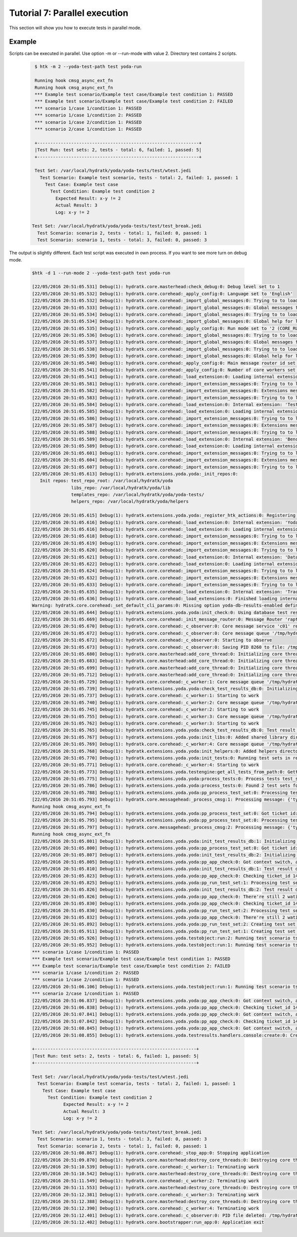 .. _tutor_yoda_tut7_parallel:

Tutorial 7: Parallel execution
==============================

This section will show you how to execute tests in parallel mode.

Example
^^^^^^^

Scripts can be executed in parallel. Use option -m or --run-mode with value 2.
Directory test contains 2 scripts.

  .. code-block:: bash
  
     $ htk -m 2 --yoda-test-path test yoda-run 
     
     Running hook cmsg_async_ext_fn
     Running hook cmsg_async_ext_fn
     *** Example test scenario/Example test case/Example test condition 1: PASSED
     *** Example test scenario/Example test case/Example test condition 2: FAILED
     *** scenario 1/case 1/condition 1: PASSED
     *** scenario 1/case 1/condition 2: PASSED
     *** scenario 1/case 2/condition 1: PASSED
     *** scenario 2/case 1/condition 1: PASSED

     +--------------------------------------------------------------+
     |Test Run: test sets: 2, tests - total: 6, failed: 1, passed: 5|
     +--------------------------------------------------------------+

     Test Set: /var/local/hydratk/yoda/yoda-tests/test/wtest.jedi
       Test Scenario: Example test scenario, tests - total: 2, failed: 1, passed: 1
         Test Case: Example test case
           Test Condition: Example test condition 2
             Expected Result: x-y != 2
             Actual Result: 3
             Log: x-y != 2

    Test Set: /var/local/hydratk/yoda/yoda-tests/test/test_break.jedi
      Test Scenario: scenario 2, tests - total: 1, failed: 0, passed: 1
      Test Scenario: scenario 1, tests - total: 3, failed: 0, passed: 3
      
The output is slightly different. Each test script was executed in own process.
If you want to see more turn on debug mode.

  .. code-block:: bash
  
     $htk -d 1 --run-mode 2 --yoda-test-path test yoda-run
  
     [22/05/2016 20:51:05.531] Debug(1): hydratk.core.masterhead:check_debug:0: Debug level set to 1
     [22/05/2016 20:51:05.532] Debug(1): hydratk.core.corehead:_apply_config:0: Language set to 'English'
     [22/05/2016 20:51:05.532] Debug(1): hydratk.core.corehead:_import_global_messages:0: Trying to to load global messages for language 'en', package 'hydratk.translation.core.en.messages'
     [22/05/2016 20:51:05.533] Debug(1): hydratk.core.corehead:_import_global_messages:0: Global messages for language en, loaded successfully
     [22/05/2016 20:51:05.534] Debug(1): hydratk.core.corehead:_import_global_messages:0: Trying to to load global help for language en, package 'hydratk.translation.core.en.help'
     [22/05/2016 20:51:05.534] Debug(1): hydratk.core.corehead:_import_global_messages:0: Global help for language en, loaded successfully
     [22/05/2016 20:51:05.535] Debug(1): hydratk.core.corehead:_apply_config:0: Run mode set to '2 (CORE_RUN_MODE_PP_APP)'
     [22/05/2016 20:51:05.536] Debug(1): hydratk.core.corehead:_import_global_messages:0: Trying to to load global messages for language 'en', package 'hydratk.translation.core.en.messages'
     [22/05/2016 20:51:05.537] Debug(1): hydratk.core.corehead:_import_global_messages:0: Global messages for language en, loaded successfully
     [22/05/2016 20:51:05.538] Debug(1): hydratk.core.corehead:_import_global_messages:0: Trying to to load global help for language en, package 'hydratk.translation.core.en.help'
     [22/05/2016 20:51:05.539] Debug(1): hydratk.core.corehead:_import_global_messages:0: Global help for language en, loaded successfully
     [22/05/2016 20:51:05.540] Debug(1): hydratk.core.corehead:_apply_config:0: Main message router id set to 'raptor01'
     [22/05/2016 20:51:05.541] Debug(1): hydratk.core.corehead:_apply_config:0: Number of core workers set to: 4
     [22/05/2016 20:51:05.541] Debug(1): hydratk.core.corehead:_load_extension:0: Loading internal extension: 'TestEnv'
     [22/05/2016 20:51:05.581] Debug(1): hydratk.core.corehead:_import_extension_messages:0: Trying to to load extension messages for language en, package 'hydratk.extensions.testenv.translation.en.messages'
     [22/05/2016 20:51:05.582] Debug(1): hydratk.core.corehead:_import_extension_messages:0: Extensions messages for language en, loaded successfully
     [22/05/2016 20:51:05.583] Debug(1): hydratk.core.corehead:_import_extension_messages:0: Trying to to load extension help for language en, package 'hydratk.extensions.testenv.translation.en.help'
     [22/05/2016 20:51:05.584] Debug(1): hydratk.core.corehead:_load_extension:0: Internal extension: 'TestEnv v0.1.0 (c) [2015 Petr Rašek <bowman@hydratk.org>]' loaded successfully
     [22/05/2016 20:51:05.585] Debug(1): hydratk.core.corehead:_load_extension:0: Loading internal extension: 'BenchMark'
     [22/05/2016 20:51:05.586] Debug(1): hydratk.core.corehead:_import_extension_messages:0: Trying to to load extension messages for language en, package 'hydratk.extensions.benchmark.translation.en.messages'
     [22/05/2016 20:51:05.587] Debug(1): hydratk.core.corehead:_import_extension_messages:0: Extensions messages for language en, loaded successfully
     [22/05/2016 20:51:05.588] Debug(1): hydratk.core.corehead:_import_extension_messages:0: Trying to to load extension help for language en, package 'hydratk.extensions.benchmark.translation.en.help'
     [22/05/2016 20:51:05.589] Debug(1): hydratk.core.corehead:_load_extension:0: Internal extension: 'BenchMark v0.1.0 (c) [2013 Petr Czaderna <pc@hydratk.org>]' loaded successfully
     [22/05/2016 20:51:05.589] Debug(1): hydratk.core.corehead:_load_extension:0: Loading internal extension: 'Yoda'
     [22/05/2016 20:51:05.601] Debug(1): hydratk.core.corehead:_import_extension_messages:0: Trying to to load extension messages for language en, package 'hydratk.extensions.yoda.translation.en.messages'
     [22/05/2016 20:51:05.604] Debug(1): hydratk.core.corehead:_import_extension_messages:0: Extensions messages for language en, loaded successfully
     [22/05/2016 20:51:05.607] Debug(1): hydratk.core.corehead:_import_extension_messages:0: Trying to to load extension help for language en, package 'hydratk.extensions.yoda.translation.en.help'
     [22/05/2016 20:51:05.613] Debug(1): hydratk.extensions.yoda.yoda:_init_repos:0: 
        Init repos: test_repo_root: /var/local/hydratk/yoda
                    libs_repo: /var/local/hydratk/yoda/lib
                    templates_repo: /var/local/hydratk/yoda/yoda-tests/
                    helpers_repo: /var/local/hydratk/yoda/helpers
        
     [22/05/2016 20:51:05.615] Debug(1): hydratk.extensions.yoda.yoda:_register_htk_actions:0: Registering htk actions
     [22/05/2016 20:51:05.616] Debug(1): hydratk.core.corehead:_load_extension:0: Internal extension: 'Yoda v0.2.0 (c) [2014 - 2016 Petr Czaderna <pc@hydratk.org>]' loaded successfully
     [22/05/2016 20:51:05.616] Debug(1): hydratk.core.corehead:_load_extension:0: Loading internal extension: 'Datagen'
     [22/05/2016 20:51:05.618] Debug(1): hydratk.core.corehead:_import_extension_messages:0: Trying to to load extension messages for language en, package 'hydratk.extensions.datagen.translation.en.messages'
     [22/05/2016 20:51:05.619] Debug(1): hydratk.core.corehead:_import_extension_messages:0: Extensions messages for language en, loaded successfully
     [22/05/2016 20:51:05.620] Debug(1): hydratk.core.corehead:_import_extension_messages:0: Trying to to load extension help for language en, package 'hydratk.extensions.datagen.translation.en.help'
     [22/05/2016 20:51:05.621] Debug(1): hydratk.core.corehead:_load_extension:0: Internal extension: 'Datagen v0.1.0 (c) [2016 Petr Rašek <bowman@hydratk.org>]' loaded successfully
     [22/05/2016 20:51:05.622] Debug(1): hydratk.core.corehead:_load_extension:0: Loading internal extension: 'TrackApps'
     [22/05/2016 20:51:05.624] Debug(1): hydratk.core.corehead:_import_extension_messages:0: Trying to to load extension messages for language en, package 'hydratk.extensions.trackapps.translation.en.messages'
     [22/05/2016 20:51:05.632] Debug(1): hydratk.core.corehead:_import_extension_messages:0: Extensions messages for language en, loaded successfully
     [22/05/2016 20:51:05.633] Debug(1): hydratk.core.corehead:_import_extension_messages:0: Trying to to load extension help for language en, package 'hydratk.extensions.trackapps.translation.en.help'
     [22/05/2016 20:51:05.635] Debug(1): hydratk.core.corehead:_load_extension:0: Internal extension: 'TrackApps v0.1.0 (c) [2016 Petr Rašek <bowman@hydratk.org>]' loaded successfully
     [22/05/2016 20:51:05.636] Debug(1): hydratk.core.corehead:_load_extensions:0: Finished loading internal extensions
     Warning: hydratk.core.corehead:_set_default_cli_params:0: Missing option yoda-db-results-enabled definition, languague en 
     [22/05/2016 20:51:05.644] Debug(1): hydratk.extensions.yoda.yoda:init_check:0: Using database test results
     [22/05/2016 20:51:05.669] Debug(1): hydratk.core.corehead:_init_message_router:0: Message Router 'raptor01' initialized successfully
     [22/05/2016 20:51:05.670] Debug(1): hydratk.core.corehead:_c_observer:0: Core message service 'c01' registered successfully
     [22/05/2016 20:51:05.672] Debug(1): hydratk.core.corehead:_c_observer:0: Core message queue '/tmp/hydratk/core.socket' initialized successfully
     [22/05/2016 20:51:05.672] Debug(1): hydratk.core.corehead:_c_observer:0: Starting to observe
     [22/05/2016 20:51:05.673] Debug(1): hydratk.core.corehead:_c_observer:0: Saving PID 8260 to file: /tmp/hydratk/hydra.pid
     [22/05/2016 20:51:05.680] Debug(1): hydratk.core.masterhead:add_core_thread:0: Initializing core thread id: 1
     [22/05/2016 20:51:05.683] Debug(1): hydratk.core.masterhead:add_core_thread:0: Initializing core thread id: 2
     [22/05/2016 20:51:05.699] Debug(1): hydratk.core.masterhead:add_core_thread:0: Initializing core thread id: 3
     [22/05/2016 20:51:05.712] Debug(1): hydratk.core.masterhead:add_core_thread:0: Initializing core thread id: 4
     [22/05/2016 20:51:05.729] Debug(1): hydratk.core.corehead:_c_worker:1: Core message queue '/tmp/hydratk/core.socket' connected successfully
     [22/05/2016 20:51:05.739] Debug(1): hydratk.extensions.yoda.yoda:check_test_results_db:0: Initializing test results database, dsn: sqlite:/var/local/hydratk/yoda/db_results/db_results.db3
     [22/05/2016 20:51:05.737] Debug(1): hydratk.core.corehead:_c_worker:1: Starting to work
     [22/05/2016 20:51:05.740] Debug(1): hydratk.core.corehead:_c_worker:2: Core message queue '/tmp/hydratk/core.socket' connected successfully
     [22/05/2016 20:51:05.745] Debug(1): hydratk.core.corehead:_c_worker:2: Starting to work
     [22/05/2016 20:51:05.755] Debug(1): hydratk.core.corehead:_c_worker:3: Core message queue '/tmp/hydratk/core.socket' connected successfully
     [22/05/2016 20:51:05.762] Debug(1): hydratk.core.corehead:_c_worker:3: Starting to work
     [22/05/2016 20:51:05.765] Debug(1): hydratk.extensions.yoda.yoda:check_test_results_db:0: Test result database dsn: sqlite:/var/local/hydratk/yoda/db_results/db_results.db3 check ok.
     [22/05/2016 20:51:05.767] Debug(1): hydratk.extensions.yoda.yoda:init_libs:0: Added shared library directory /var/local/hydratk/yoda/lib
     [22/05/2016 20:51:05.769] Debug(1): hydratk.core.corehead:_c_worker:4: Core message queue '/tmp/hydratk/core.socket' connected successfully
     [22/05/2016 20:51:05.768] Debug(1): hydratk.extensions.yoda.yoda:init_helpers:0: Added helpers directory /var/local/hydratk/yoda/helpers
     [22/05/2016 20:51:05.770] Debug(1): hydratk.extensions.yoda.yoda:init_tests:0: Running test sets in repository: /var/local/hydratk/yoda/yoda-tests/test
     [22/05/2016 20:51:05.771] Debug(1): hydratk.core.corehead:_c_worker:4: Starting to work
     [22/05/2016 20:51:05.773] Debug(1): hydratk.extensions.yoda.testengine:get_all_tests_from_path:0: Getting all tests from path: /var/local/hydratk/yoda/yoda-tests/test
     [22/05/2016 20:51:05.775] Debug(1): hydratk.extensions.yoda.yoda:process_tests:0: Process tests test_simul_mode False, run_mode 2
     [22/05/2016 20:51:05.786] Debug(1): hydratk.extensions.yoda.yoda:process_tests:0: Found 2 test sets for processing
     [22/05/2016 20:51:05.788] Debug(1): hydratk.extensions.yoda.yoda:pp_process_test_set:0: Processing test set /var/local/hydratk/yoda/yoda-tests/test/test_break.jedi in parallel mode
     [22/05/2016 20:51:05.793] Debug(1): hydratk.core.messagehead:_process_cmsg:1: Processing message: {'type': 'async_ext_fn', 'from': 'htk_obsrv@core.raptor', 'to': 'any@core.raptor', 'data': {'callback': {'method': 'pp_run_test_set', 'args': ('/var/local/hydratk/yoda/yoda-tests/test/test_break.jedi',), 'ext_name': 'Yoda', 'kwargs': {}}, 'ticket_id': '1463943065.79-0-1'}}
     Running hook cmsg_async_ext_fn
     [22/05/2016 20:51:05.794] Debug(1): hydratk.extensions.yoda.yoda:pp_process_test_set:0: Got ticket id: 1463943065.79-0-1 for test set: /var/local/hydratk/yoda/yoda-tests/test/test_break.jedi
     [22/05/2016 20:51:05.795] Debug(1): hydratk.extensions.yoda.yoda:pp_process_test_set:0: Processing test set /var/local/hydratk/yoda/yoda-tests/test/wtest.jedi in parallel mode
     [22/05/2016 20:51:05.797] Debug(1): hydratk.core.messagehead:_process_cmsg:2: Processing message: {'type': 'async_ext_fn', 'from': 'htk_obsrv@core.raptor', 'to': 'any@core.raptor', 'data': {'callback': {'method': 'pp_run_test_set', 'args': ('/var/local/hydratk/yoda/yoda-tests/test/wtest.jedi',), 'ext_name': 'Yoda', 'kwargs': {}}, 'ticket_id': '1463943065.8-0-2'}}
     Running hook cmsg_async_ext_fn
     [22/05/2016 20:51:05.801] Debug(1): hydratk.extensions.yoda.yoda:init_test_results_db:1: Initializing test results database, dsn: sqlite:/var/local/hydratk/yoda/db_results/db_results.db3
     [22/05/2016 20:51:05.800] Debug(1): hydratk.extensions.yoda.yoda:pp_process_test_set:0: Got ticket id: 1463943065.8-0-2 for test set: /var/local/hydratk/yoda/yoda-tests/test/wtest.jedi
     [22/05/2016 20:51:05.807] Debug(1): hydratk.extensions.yoda.yoda:init_test_results_db:2: Initializing test results database, dsn: sqlite:/var/local/hydratk/yoda/db_results/db_results.db3
     [22/05/2016 20:51:05.805] Debug(1): hydratk.extensions.yoda.yoda:pp_app_check:0: Got context switch, active tickets: 2
     [22/05/2016 20:51:05.810] Debug(1): hydratk.extensions.yoda.yoda:init_test_results_db:1: Test result database dsn: sqlite:/var/local/hydratk/yoda/db_results/db_results.db3 check ok.
     [22/05/2016 20:51:05.823] Debug(1): hydratk.extensions.yoda.yoda:pp_app_check:0: Checking ticket_id 1463943065.79-0-1
     [22/05/2016 20:51:05.825] Debug(1): hydratk.extensions.yoda.yoda:pp_run_test_set:1: Processing test set /var/local/hydratk/yoda/yoda-tests/test/test_break.jedi
     [22/05/2016 20:51:05.826] Debug(1): hydratk.extensions.yoda.yoda:init_test_results_db:2: Test result database dsn: sqlite:/var/local/hydratk/yoda/db_results/db_results.db3 check ok.
     [22/05/2016 20:51:05.826] Debug(1): hydratk.extensions.yoda.yoda:pp_app_check:0: There're still 2 wating tickets
     [22/05/2016 20:51:05.830] Debug(1): hydratk.extensions.yoda.yoda:pp_app_check:0: Checking ticket_id 1463943065.8-0-2
     [22/05/2016 20:51:05.830] Debug(1): hydratk.extensions.yoda.yoda:pp_run_test_set:2: Processing test set /var/local/hydratk/yoda/yoda-tests/test/wtest.jedi
     [22/05/2016 20:51:05.832] Debug(1): hydratk.extensions.yoda.yoda:pp_app_check:0: There're still 2 wating tickets
     [22/05/2016 20:51:05.892] Debug(1): hydratk.extensions.yoda.yoda:pp_run_test_set:2: Creating test set /var/local/hydratk/yoda/yoda-tests/test/wtest.jedi database record
     [22/05/2016 20:51:05.911] Debug(1): hydratk.extensions.yoda.yoda:pp_run_test_set:1: Creating test set /var/local/hydratk/yoda/yoda-tests/test/test_break.jedi database record
     [22/05/2016 20:51:05.926] Debug(1): hydratk.extensions.yoda.testobject:run:2: Running test scenario ts-01
     [22/05/2016 20:51:05.952] Debug(1): hydratk.extensions.yoda.testobject:run:1: Running test scenario ts-01
     *** scenario 1/case 1/condition 1: PASSED
     *** Example test scenario/Example test case/Example test condition 1: PASSED
     *** Example test scenario/Example test case/Example test condition 2: FAILED
     *** scenario 1/case 1/condition 2: PASSED
     *** scenario 1/case 2/condition 1: PASSED
     [22/05/2016 20:51:06.106] Debug(1): hydratk.extensions.yoda.testobject:run:1: Running test scenario ts-02
     *** scenario 2/case 1/condition 1: PASSED
     [22/05/2016 20:51:06.837] Debug(1): hydratk.extensions.yoda.yoda:pp_app_check:0: Got context switch, active tickets: 2
     [22/05/2016 20:51:06.838] Debug(1): hydratk.extensions.yoda.yoda:pp_app_check:0: Checking ticket_id 1463943065.79-0-1
     [22/05/2016 20:51:07.841] Debug(1): hydratk.extensions.yoda.yoda:pp_app_check:0: Got context switch, active tickets: 1
     [22/05/2016 20:51:07.842] Debug(1): hydratk.extensions.yoda.yoda:pp_app_check:0: Checking ticket_id 1463943065.8-0-2
     [22/05/2016 20:51:08.845] Debug(1): hydratk.extensions.yoda.yoda:pp_app_check:0: Got context switch, active tickets: 0
     [22/05/2016 20:51:08.855] Debug(1): hydratk.extensions.yoda.testresults.handlers.console:create:0: Creating console output

     +--------------------------------------------------------------+
     |Test Run: test sets: 2, tests - total: 6, failed: 1, passed: 5|
     +--------------------------------------------------------------+

     Test Set: /var/local/hydratk/yoda/yoda-tests/test/wtest.jedi
       Test Scenario: Example test scenario, tests - total: 2, failed: 1, passed: 1
         Test Case: Example test case
           Test Condition: Example test condition 2
                 Expected Result: x-y != 2
                 Actual Result: 3
                 Log: x-y != 2

     Test Set: /var/local/hydratk/yoda/yoda-tests/test/test_break.jedi
       Test Scenario: scenario 1, tests - total: 3, failed: 0, passed: 3
       Test Scenario: scenario 2, tests - total: 1, failed: 0, passed: 1
     [22/05/2016 20:51:08.867] Debug(1): hydratk.core.corehead:_stop_app:0: Stopping application
     [22/05/2016 20:51:09.870] Debug(1): hydratk.core.masterhead:destroy_core_threads:0: Destroying core thread id: 1
     [22/05/2016 20:51:10.539] Debug(1): hydratk.core.corehead:_c_worker:1: Terminating work
     [22/05/2016 20:51:10.542] Debug(1): hydratk.core.masterhead:destroy_core_threads:0: Destroying core thread id: 2
     [22/05/2016 20:51:11.549] Debug(1): hydratk.core.corehead:_c_worker:2: Terminating work
     [22/05/2016 20:51:11.553] Debug(1): hydratk.core.masterhead:destroy_core_threads:0: Destroying core thread id: 3
     [22/05/2016 20:51:12.381] Debug(1): hydratk.core.corehead:_c_worker:3: Terminating work
     [22/05/2016 20:51:12.388] Debug(1): hydratk.core.masterhead:destroy_core_threads:0: Destroying core thread id: 4
     [22/05/2016 20:51:12.390] Debug(1): hydratk.core.corehead:_c_worker:4: Terminating work
     [22/05/2016 20:51:12.401] Debug(1): hydratk.core.corehead:_c_observer:0: PID file deleted: /tmp/hydratk/hydra.pid
     [22/05/2016 20:51:12.402] Debug(1): hydratk.core.bootstrapper:run_app:0: Application exit      